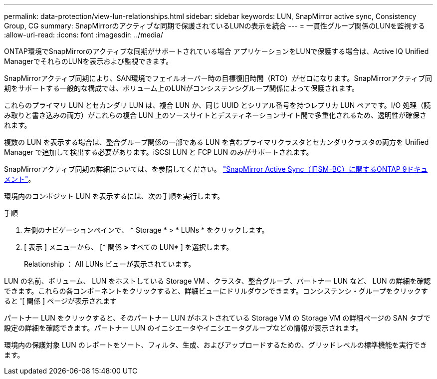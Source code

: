 ---
permalink: data-protection/view-lun-relationships.html 
sidebar: sidebar 
keywords: LUN, SnapMirror active sync, Consistency Group, CG 
summary: SnapMirrorのアクティブな同期で保護されているLUNの表示を統合 
---
= 一貫性グループ関係のLUNを監視する
:allow-uri-read: 
:icons: font
:imagesdir: ../media/


[role="lead"]
ONTAP環境でSnapMirrorのアクティブな同期がサポートされている場合
アプリケーションをLUNで保護する場合は、Active IQ Unified ManagerでそれらのLUNを表示および監視できます。

SnapMirrorアクティブ同期により、SAN環境でフェイルオーバー時の目標復旧時間（RTO）がゼロになります。SnapMirrorアクティブ同期をサポートする一般的な構成では、ボリューム上のLUNがコンシステンシグループ関係によって保護されます。

これらのプライマリ LUN とセカンダリ LUN は、複合 LUN か、同じ UUID とシリアル番号を持つレプリカ LUN ペアです。I/O 処理（読み取りと書き込みの両方）がこれらの複合 LUN 上のソースサイトとデスティネーションサイト間で多重化されるため、透明性が確保されます。

複数の LUN を表示する場合は、整合グループ関係の一部である LUN を含むプライマリクラスタとセカンダリクラスタの両方を Unified Manager で追加して検出する必要があります。iSCSI LUN と FCP LUN のみがサポートされます。

SnapMirrorアクティブ同期の詳細については、を参照してください。 link:https://docs.netapp.com/us-en/ontap/smbc/index.html["SnapMirror Active Sync（旧SM-BC）に関するONTAP 9ドキュメント"]。

環境内のコンポジット LUN を表示するには、次の手順を実行します。

.手順
. 左側のナビゲーションペインで、 * Storage * > * LUNs * をクリックします。
. [ 表示 ] メニューから、 [* 関係 *>* すべての LUN* ] を選択します。
+
Relationship ： All LUNs ビューが表示されています。



LUN の名前、ボリューム、 LUN をホストしている Storage VM 、クラスタ、整合グループ、パートナー LUN など、 LUN の詳細を確認できます。これらの各コンポーネントをクリックすると、詳細ビューにドリルダウンできます。コンシステンシ・グループをクリックすると '[ 関係 ] ページが表示されます

パートナー LUN をクリックすると、そのパートナー LUN がホストされている Storage VM の Storage VM の詳細ページの SAN タブで設定の詳細を確認できます。パートナー LUN のイニシエータやイニシエータグループなどの情報が表示されます。

環境内の保護対象 LUN のレポートをソート、フィルタ、生成、およびアップロードするための、グリッドレベルの標準機能を実行できます。
